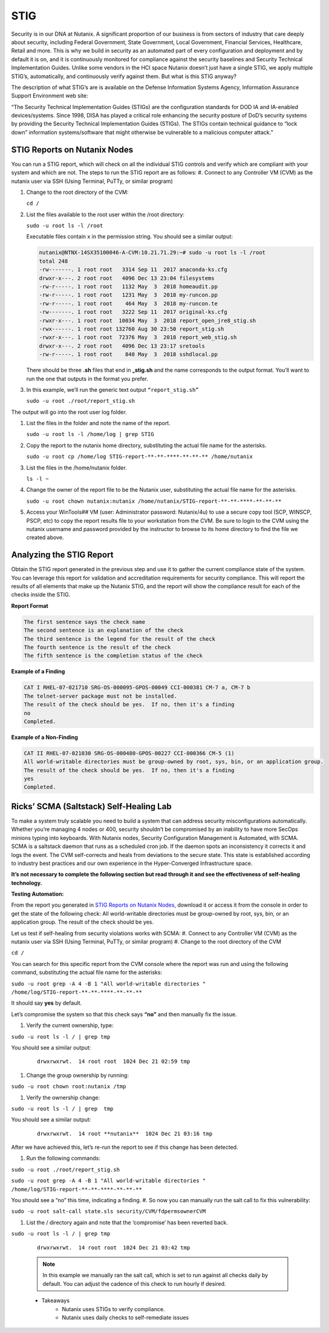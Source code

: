 .. _prevent_stig:

-----
STIG
-----

Security is in our DNA at Nutanix. A significant proportion of our business is from sectors of industry that care deeply about security, including Federal Government, State Government, Local Government, Financial Services, Healthcare, Retail and more. This is why we build in security as an automated part of every configuration and deployment and by default it is on, and it is continuously monitored for compliance against the security baselines and Security Technical Implementation Guides. Unlike some vendors in the HCI space Nutanix doesn’t just have a single STIG, we apply multiple STIG’s, automatically, and continuously verify against them. But what is this STIG anyway?

The description of what STIG’s are is available on the Defense Information Systems Agency, Information Assurance Support Environment web site:

“The Security Technical Implementation Guides (STIGs) are the configuration standards for DOD IA and IA-enabled devices/systems. Since 1998, DISA has played a critical role enhancing the security posture of DoD’s security systems by providing the Security Technical Implementation Guides (STIGs). The STIGs contain technical guidance to “lock down” information systems/software that might otherwise be vulnerable to a malicious computer attack.”


STIG Reports on Nutanix Nodes
+++++++++++++++++++++++++++++

You can run a STIG report, which will check on all the individual STIG controls and verify which are compliant with your system and which are not.
The steps to run the STIG report are as follows:
#. Connect to any Controller VM (CVM) as the nutanix user via SSH (Using Terminal, PuTTy, or similar program)

#. Change to the root directory of the CVM:

   ``cd /`` 

#. List the files available to the root user within the /root directory:

   ``sudo -u root ls -l /root``

   Executable files contain x in the permission string. You should see a similar output:
   
   .. code-block:: bash

      nutanix@NTNX-14SX35100046-A-CVM:10.21.71.29:~# sudo -u root ls -l /root
      total 248
      -rw-------. 1 root root   3314 Sep 11  2017 anaconda-ks.cfg
      drwxr-x---. 2 root root   4096 Dec 13 23:04 filesystems
      -rw-r-----. 1 root root   1132 May  3  2018 homeaudit.pp
      -rw-r-----. 1 root root   1231 May  3  2018 my-runcon.pp
      -rw-r-----. 1 root root    464 May  3  2018 my-runcon.te
      -rw-------. 1 root root   3222 Sep 11  2017 original-ks.cfg
      -rwxr-x---. 1 root root  10034 May  3  2018 report_open_jre8_stig.sh
      -rwx------. 1 root root 132760 Aug 30 23:50 report_stig.sh
      -rwxr-x---. 1 root root  72376 May  3  2018 report_web_stig.sh
      drwxr-x---. 2 root root   4096 Dec 13 23:17 sretools
      -rw-r-----. 1 root root    840 May  3  2018 sshdlocal.pp
   
   There should be three **.sh** files that end in **_stig.sh** and the name corresponds to the output format. You’ll want to run the one that outputs in the format you prefer.

#. In this example, we’ll run the generic text output ``“report_stig.sh”``

   ``sudo -u root ./root/report_stig.sh``

The output will go into the root user log folder.

#. List the files in the folder and note the name of the report.

   ``sudo -u root ls -l /home/log | grep STIG``

#. Copy the report to the nutanix home directory, substituting the actual file name for the asterisks.

   ``sudo -u root cp /home/log STIG-report-**-**-****-**-**-** /home/nutanix``

#. List the files in the /home/nutanix folder.

   ``ls -l ~``

#. Change the owner of the report file to be the Nutanix user, substituting the actual file name for the asterisks.

   ``sudo -u root chown nutanix:nutanix /home/nutanix/STIG-report-**-**-****-**-**-**``

#. Access your WinTools## VM (user: Administrator password: Nutanix/4u) to use a secure copy tool (SCP, WINSCP, PSCP, etc) to copy the report results file to your workstation from the CVM. Be sure to login to the CVM using the nutanix username and password provided by the instructor to browse to its home directory to find the file we created above.

   .. figure:: images/winscp.png

Analyzing the STIG Report
++++++++++++++++++++++++++

Obtain the STIG report generated in the previous step and use it to gather the current compliance state of the system.
You can leverage this report for validation and accreditation requirements for security compliance.
This will report the results of all elements that make up the Nutanix STIG, and the report will show the compliance result for each of the checks inside the STIG.

**Report Format**

.. code-block:: bash

   The first sentence says the check name
   The second sentence is an explanation of the check
   The third sentence is the legend for the result of the check
   The fourth sentence is the result of the check
   The fifth sentence is the completion status of the check

**Example of a Finding**

.. code-block::

   CAT I RHEL-07-021710 SRG-OS-000095-GPOS-00049 CCI-000381 CM-7 a, CM-7 b
   The telnet-server package must not be installed.
   The result of the check should be yes.  If no, then it's a finding
   no
   Completed.
 
**Example of a Non-Finding**

.. code-block::

   CAT II RHEL-07-021030 SRG-OS-000480-GPOS-00227 CCI-000366 CM-5 (1)
   All world-writable directories must be group-owned by root, sys, bin, or an application group.
   The result of the check should be yes.  If no, then it's a finding
   yes
   Completed.

Ricks’ SCMA (Saltstack) Self-Healing Lab
+++++++++++++++++++++++++++++++++++++++++

To make a system truly scalable you need to build a system that can address security misconfigurations automatically. Whether you’re managing 4 nodes or 400, security shouldn’t be compromised by an inability to have more SecOps minions typing into keyboards.
With Nutanix nodes, Security Configuration Management is Automated, with SCMA. SCMA is a saltstack daemon that runs as a scheduled cron job. If the daemon spots an inconsistency it corrects it and logs the event. The CVM self-corrects and heals from deviations to the secure state. This state is established according to industry best practices and our own experience in the Hyper-Converged Infrastructure space.


**It’s not necessary to complete the following section but read through it and see the effectiveness of self-healing technology.**

**Testing Automation:**

From the report you generated in `STIG Reports on Nutanix Nodes`_, download it or access it from the console in order to get the state of the following check:
All world-writable directories must be group-owned by root, sys, bin, or an application group. The result of the check should be yes.

Let us test if self-healing from security violations works with SCMA: 
#. Connect to any Controller VM (CVM) as the nutanix user via SSH (Using Terminal, PuTTy, or similar program)
#. Change to the root directory of the CVM

``cd /``

You can search for this specific report from the CVM console where the report was run and using the following command, substituting the actual file name for the asterisks:

``sudo -u root grep -A 4 -B 1 "All world-writable directories " /home/log/STIG-report-**-**-****-**-**-**``

It should say **yes** by default.

Let’s compromise the system so that this check says **“no”** and then manually fix the issue.

#. Verify the current ownership, type:

``sudo -u root ls -l / | grep tmp``

You should see a similar output:

   ::

      drwxrwxrwt.  14 root root  1024 Dec 21 02:59 tmp

#. Change the group ownership by running:


``sudo -u root chown root:nutanix /tmp``

#. Verify the ownership change:

``sudo -u root ls -l / | grep  tmp``

You should see a similar output:

   ::

      drwxrwxrwt.  14 root **nutanix**  1024 Dec 21 03:16 tmp

After we have achieved this, let’s re-run the report to see if this change has been detected.

#. Run the following commands:

``sudo -u root ./root/report_stig.sh``

``sudo -u root grep -A 4 -B 1 "All world-writable directories " /home/log/STIG-report-**-**-****-**-**-**``

You should see a “no” this time, indicating a finding. 
#. So now you can manually run the salt call to fix this vulnerability:

``sudo -u root salt-call state.sls security/CVM/fdpermsownerCVM``

#. List the / directory again and note that the ‘compromise’ has been reverted back.

``sudo -u root ls -l / | grep tmp``

   ::

      drwxrwxrwt.  14 root root  1024 Dec 21 03:42 tmp
 
   .. note::
      In this example we manually ran the salt call, which is set to run against all checks daily by default. You can adjust the cadence of this check to run hourly if desired. 


   - Takeaways
      - Nutanix uses STIGs to verify compliance.
      - Nutanix uses daily checks to self-remediate issues
